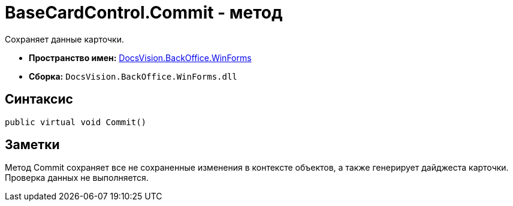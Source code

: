 = BaseCardControl.Commit - метод

Сохраняет данные карточки.

* *Пространство имен:* xref:api/DocsVision/BackOffice/WinForms/WinForms_NS.adoc[DocsVision.BackOffice.WinForms]
* *Сборка:* `DocsVision.BackOffice.WinForms.dll`

== Синтаксис

[source,csharp]
----
public virtual void Commit()
----

== Заметки

Метод [.keyword .apiname]#Commit# сохраняет все не сохраненные изменения в контексте объектов, а также генерирует дайджеста карточки. Проверка данных не выполняется.
